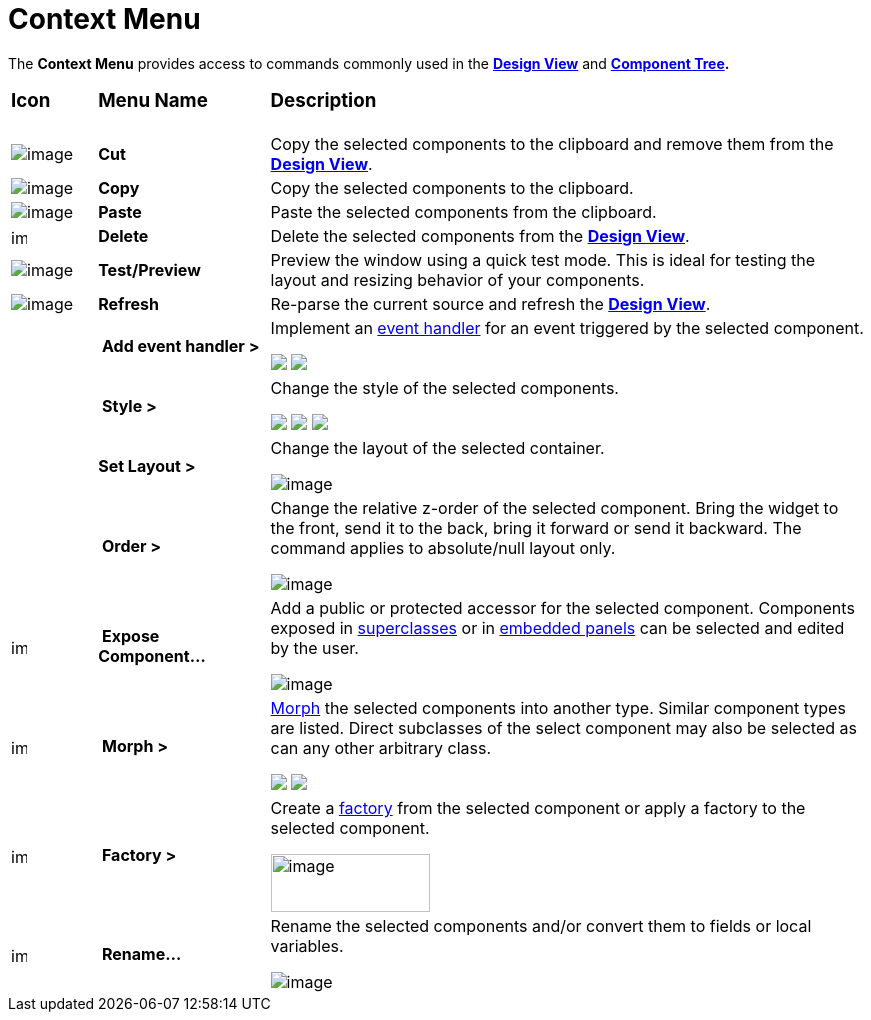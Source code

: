 = Context Menu

The *Context Menu* provides access to commands commonly used in the
*xref:design_view.adoc[Design View]* and
*xref:component_tree.adoc[Component Tree].*

[width="100%",cols="10%,20%,70%",]
|===
a|
=== Icon
a|
=== Menu Name
a|
=== Description

|image:images/cut_edit.gif[image]
|*Cut*
|Copy the selected components to the clipboard and remove them from the
*xref:design_view.adoc[Design View]*.

|image:images/copy_edit.gif[image]
|*Copy*
|Copy the selected components to the clipboard.

|image:images/paste_edit.gif[image]
|*Paste* 
|Paste the selected components from the clipboard.

|image:images/delete.gif[image,width=16,height=16]
|*Delete*
|Delete the selected components from the *xref:design_view.adoc[Design View]*.

|image:images/test.png[image]
|*Test/Preview*
|Preview the window using a quick test mode. This is ideal for testing the
layout and resizing behavior of your components.

|image:images/editor_refresh.png[image]
|*Refresh*
|Re-parse the current source and refresh the *xref:design_view.adoc[Design View]*.

|
|* Add event handler >*
|Implement an xref:../features/event_handling.adoc[event handler] for an
event triggered by the selected component.

+++
<p>
  <img src="images/evant_handler_swing.png">
  <img src="images/evant_handler_swt.png" align="top">
</p>
+++

|
|* Style >*
| Change the style of the selected components.

+++
<p>
  <img src="images/change_style1.png">
  <img src="images/change_style2.png" align="top">
  <img src="images/change_style3.png" align="top">
</p>
+++

|
|*Set Layout >*
| Change the layout of the selected container.

image:images/set_layout_swt.png[image]

|
|* Order >*
| Change the relative z-order of the selected component. Bring the widget
to the front, send it to the back, bring it forward or send it backward.
The command applies to absolute/null layout only.

image:images/order_menu.png[image]

|image:images/exposeComponent.gif[image,width=16,height=16]
|* Expose Component...*
| Add a public or protected accessor for the selected component. Components
exposed in xref:../features/visual_inheritance.adoc[superclasses] or in
xref:../features/custom_composites.adoc[embedded panels] can be selected
and edited by the user.

image:images/expose_component.png[image]

|image:images/morph2.gif[image,width=16,height=16]
|* Morph >*
| xref:../features/morphing.adoc[Morph] the selected components into
another type. Similar component types are listed. Direct subclasses of
the select component may also be selected as can any other arbitrary
class.


+++
<p>
  <img src="images/morph_menu1.png" align="top">
  <img src="images/morph_menu2.png" align="top">
</p>
+++

|image:images/factory.gif[image,width=16,height=16]
|* Factory >*
| Create a xref:../features/factories.adoc[factory] from the selected
component or apply a factory to the selected component.

image:images/factory_menu.png[image,width=159,height=58]

|image:images/rename_convert2.gif[image,width=16,height=16]
|* Rename...*
| Rename the selected components and/or convert them to fields or local
variables.

image:images/rename_convert.png[image]
|===